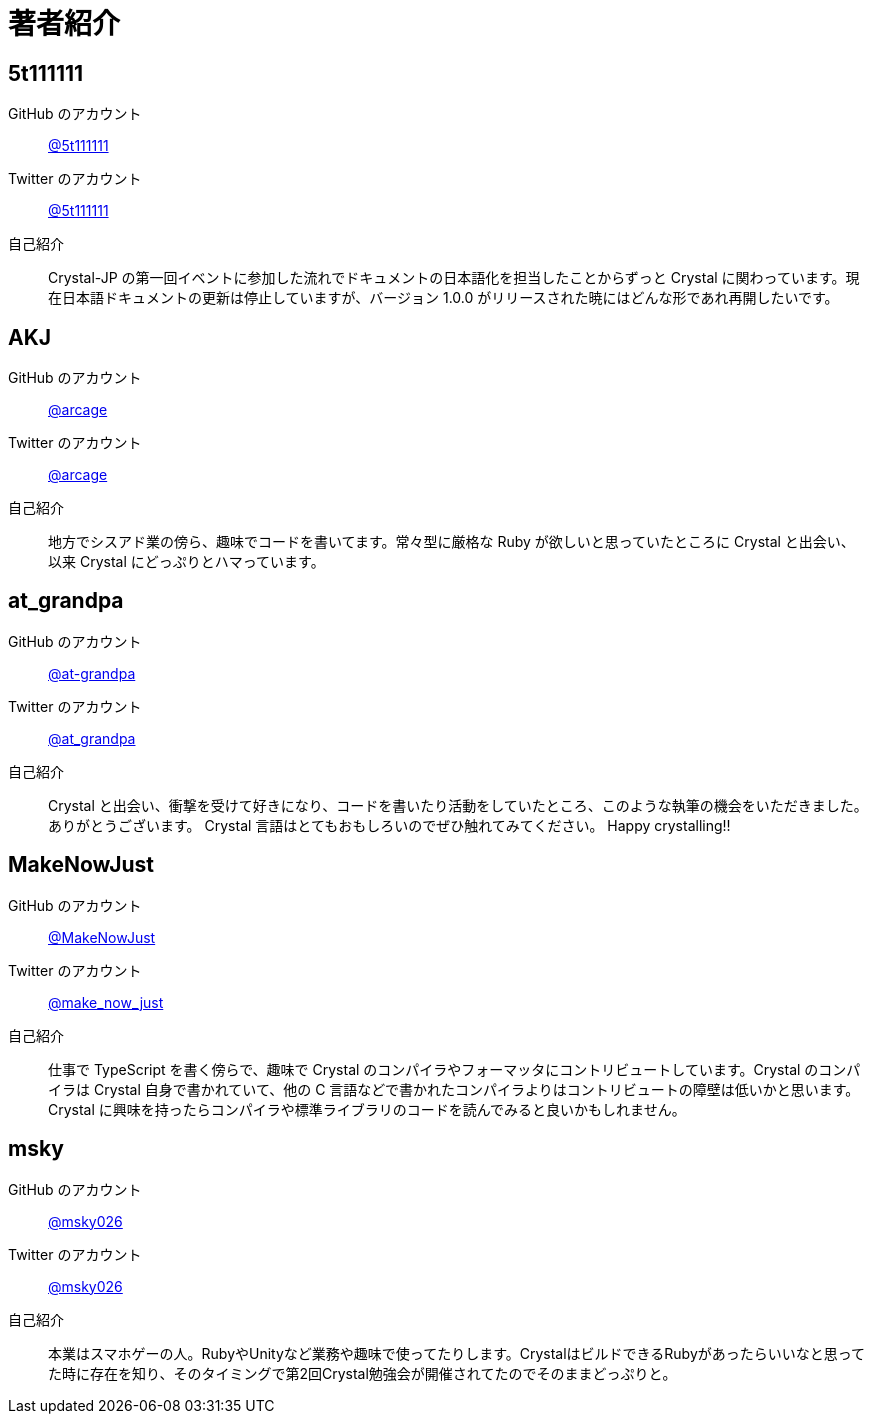 = 著者紹介

== 5t111111

GitHub のアカウント :: https://github.com/5t111111[@5t111111]
Twitter のアカウント :: https://twitter.com/5t111111[@5t111111]
自己紹介 ::
Crystal-JP の第一回イベントに参加した流れでドキュメントの日本語化を担当したことからずっと Crystal に関わっています。現在日本語ドキュメントの更新は停止していますが、バージョン 1.0.0 がリリースされた暁にはどんな形であれ再開したいです。

== AKJ

GitHub のアカウント :: https://github.com/arcage[@arcage]
Twitter のアカウント :: https://twitter.com/arcage[@arcage]
自己紹介 ::
地方でシスアド業の傍ら、趣味でコードを書いてます。常々型に厳格な Ruby が欲しいと思っていたところに Crystal と出会い、以来 Crystal にどっぷりとハマっています。

== at_grandpa

GitHub のアカウント :: https://github.com/at-grandpa[@at-grandpa]
Twitter のアカウント :: https://twitter.com/at_grandpa[@at_grandpa]
自己紹介 ::
Crystal と出会い、衝撃を受けて好きになり、コードを書いたり活動をしていたところ、このような執筆の機会をいただきました。ありがとうございます。 Crystal 言語はとてもおもしろいのでぜひ触れてみてください。 Happy crystalling!!

== MakeNowJust

GitHub のアカウント :: https://github.com/MakeNowJust[@MakeNowJust]
Twitter のアカウント :: https://twitter.com/make_now_just[@make_now_just]
自己紹介 ::
仕事で TypeScript を書く傍らで、趣味で Crystal のコンパイラやフォーマッタにコントリビュートしています。Crystal のコンパイラは Crystal 自身で書かれていて、他の C 言語などで書かれたコンパイラよりはコントリビュートの障壁は低いかと思います。 Crystal に興味を持ったらコンパイラや標準ライブラリのコードを読んでみると良いかもしれません。


== msky

GitHub のアカウント :: https://github.com/msky026[@msky026]
Twitter のアカウント :: https://twitter.com/msky026[@msky026]
自己紹介 ::
本業はスマホゲーの人。RubyやUnityなど業務や趣味で使ってたりします。CrystalはビルドできるRubyがあったらいいなと思ってた時に存在を知り、そのタイミングで第2回Crystal勉強会が開催されてたのでそのままどっぷりと。
